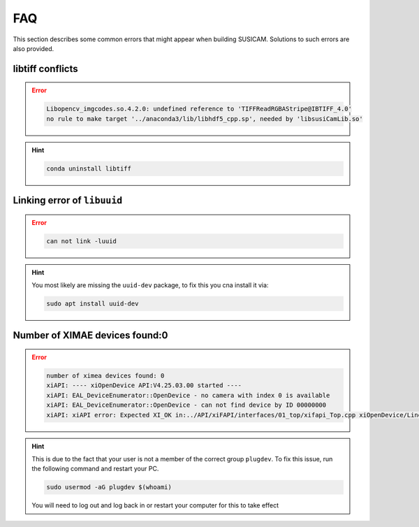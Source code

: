 ===
FAQ
===
This section describes some common errors that might appear when building SUSICAM. Solutions to such errors are also
provided.

libtiff conflicts
-----------------
.. error::

    .. code:: bash

        Libopencv_imgcodes.so.4.2.0: undefined reference to 'TIFFReadRGBAStripe@IBTIFF_4.0'
        no rule to make target '../anaconda3/lib/libhdf5_cpp.sp', needed by 'libsusiCamLib.so'

.. hint::

    .. code:: bash

       conda uninstall libtiff


Linking error of ``libuuid``
----------------------------

.. error::
    .. code:: bash

       can not link -luuid

.. hint::

    You most likely are missing the ``uuid-dev`` package, to fix this you
    cna install it via:

    .. code:: bash

       sudo apt install uuid-dev

Number of XIMAE devices found:0
--------------------------------------
.. error::

    .. code:: bash

       number of ximea devices found: 0
       xiAPI: ---- xiOpenDevice API:V4.25.03.00 started ----
       xiAPI: EAL_DeviceEnumerator::OpenDevice - no camera with index 0 is available
       xiAPI: EAL_DeviceEnumerator::OpenDevice - can not find device by ID 00000000
       xiAPI: xiAPI error: Expected XI_OK in:../API/xiFAPI/interfaces/01_top/xifapi_Top.cpp xiOpenDevice/Line:86

.. hint::
    This is due to the fact that your user is not a member of the correct
    group ``plugdev``. To fix this issue, run the following command and
    restart your PC.

    .. code:: bash

       sudo usermod -aG plugdev $(whoami)

    You will need to log out and log back in or restart your computer for this to take effect